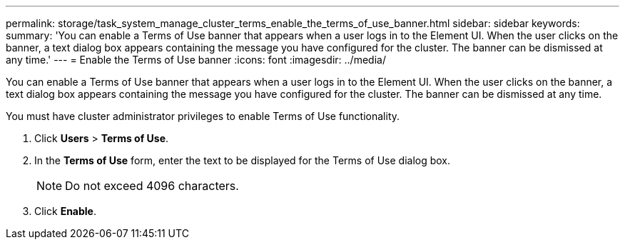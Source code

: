 ---
permalink: storage/task_system_manage_cluster_terms_enable_the_terms_of_use_banner.html
sidebar: sidebar
keywords: 
summary: 'You can enable a Terms of Use banner that appears when a user logs in to the Element UI. When the user clicks on the banner, a text dialog box appears containing the message you have configured for the cluster. The banner can be dismissed at any time.'
---
= Enable the Terms of Use banner
:icons: font
:imagesdir: ../media/

[.lead]
You can enable a Terms of Use banner that appears when a user logs in to the Element UI. When the user clicks on the banner, a text dialog box appears containing the message you have configured for the cluster. The banner can be dismissed at any time.

You must have cluster administrator privileges to enable Terms of Use functionality.

. Click *Users* > *Terms of Use*.
. In the *Terms of Use* form, enter the text to be displayed for the Terms of Use dialog box.
+
NOTE: Do not exceed 4096 characters.

. Click *Enable*.
